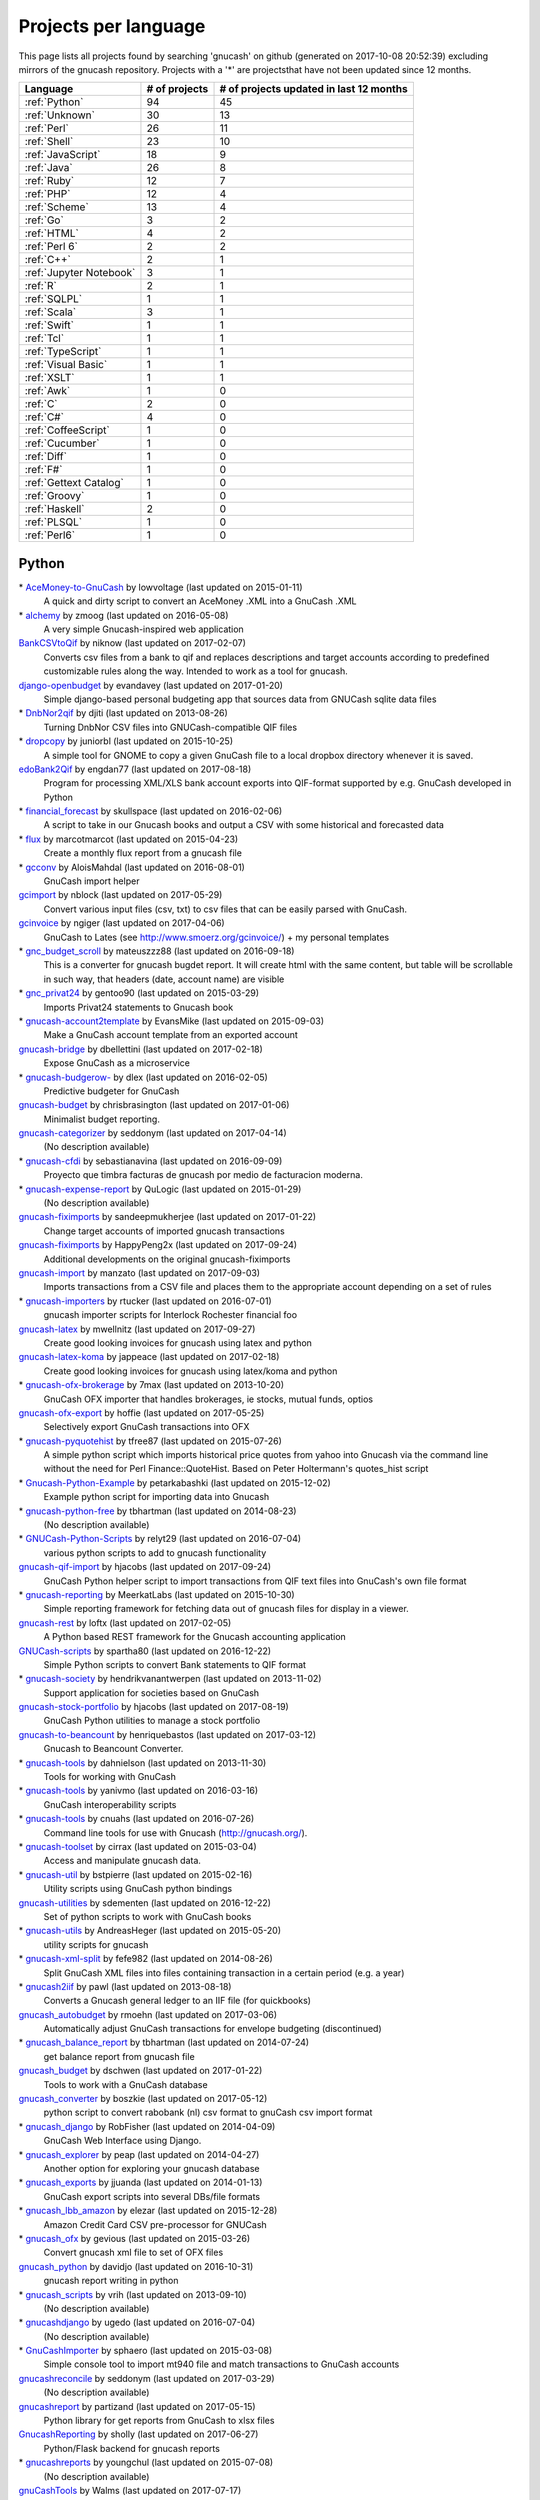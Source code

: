 Projects per language
=====================

This page lists all projects found by searching 'gnucash' on github (generated on 2017-10-08 20:52:39) excluding mirrors of the gnucash repository. Projects with a '\*' are projectsthat have not been updated since 12 months.

+--------------------------------------------------+--------------------------------------------------+--------------------------------------------------+
|                     Language                     |                  # of projects                   |     # of projects updated in last 12 months      |
+==================================================+==================================================+==================================================+
|                  :ref:`Python`                   |                        94                        |                        45                        |
+--------------------------------------------------+--------------------------------------------------+--------------------------------------------------+
|                  :ref:`Unknown`                  |                        30                        |                        13                        |
+--------------------------------------------------+--------------------------------------------------+--------------------------------------------------+
|                   :ref:`Perl`                    |                        26                        |                        11                        |
+--------------------------------------------------+--------------------------------------------------+--------------------------------------------------+
|                   :ref:`Shell`                   |                        23                        |                        10                        |
+--------------------------------------------------+--------------------------------------------------+--------------------------------------------------+
|                :ref:`JavaScript`                 |                        18                        |                        9                         |
+--------------------------------------------------+--------------------------------------------------+--------------------------------------------------+
|                   :ref:`Java`                    |                        26                        |                        8                         |
+--------------------------------------------------+--------------------------------------------------+--------------------------------------------------+
|                   :ref:`Ruby`                    |                        12                        |                        7                         |
+--------------------------------------------------+--------------------------------------------------+--------------------------------------------------+
|                    :ref:`PHP`                    |                        12                        |                        4                         |
+--------------------------------------------------+--------------------------------------------------+--------------------------------------------------+
|                  :ref:`Scheme`                   |                        13                        |                        4                         |
+--------------------------------------------------+--------------------------------------------------+--------------------------------------------------+
|                    :ref:`Go`                     |                        3                         |                        2                         |
+--------------------------------------------------+--------------------------------------------------+--------------------------------------------------+
|                   :ref:`HTML`                    |                        4                         |                        2                         |
+--------------------------------------------------+--------------------------------------------------+--------------------------------------------------+
|                  :ref:`Perl 6`                   |                        2                         |                        2                         |
+--------------------------------------------------+--------------------------------------------------+--------------------------------------------------+
|                    :ref:`C++`                    |                        2                         |                        1                         |
+--------------------------------------------------+--------------------------------------------------+--------------------------------------------------+
|             :ref:`Jupyter Notebook`              |                        3                         |                        1                         |
+--------------------------------------------------+--------------------------------------------------+--------------------------------------------------+
|                     :ref:`R`                     |                        2                         |                        1                         |
+--------------------------------------------------+--------------------------------------------------+--------------------------------------------------+
|                   :ref:`SQLPL`                   |                        1                         |                        1                         |
+--------------------------------------------------+--------------------------------------------------+--------------------------------------------------+
|                   :ref:`Scala`                   |                        3                         |                        1                         |
+--------------------------------------------------+--------------------------------------------------+--------------------------------------------------+
|                   :ref:`Swift`                   |                        1                         |                        1                         |
+--------------------------------------------------+--------------------------------------------------+--------------------------------------------------+
|                    :ref:`Tcl`                    |                        1                         |                        1                         |
+--------------------------------------------------+--------------------------------------------------+--------------------------------------------------+
|                :ref:`TypeScript`                 |                        1                         |                        1                         |
+--------------------------------------------------+--------------------------------------------------+--------------------------------------------------+
|               :ref:`Visual Basic`                |                        1                         |                        1                         |
+--------------------------------------------------+--------------------------------------------------+--------------------------------------------------+
|                   :ref:`XSLT`                    |                        1                         |                        1                         |
+--------------------------------------------------+--------------------------------------------------+--------------------------------------------------+
|                    :ref:`Awk`                    |                        1                         |                        0                         |
+--------------------------------------------------+--------------------------------------------------+--------------------------------------------------+
|                     :ref:`C`                     |                        2                         |                        0                         |
+--------------------------------------------------+--------------------------------------------------+--------------------------------------------------+
|                    :ref:`C#`                     |                        4                         |                        0                         |
+--------------------------------------------------+--------------------------------------------------+--------------------------------------------------+
|               :ref:`CoffeeScript`                |                        1                         |                        0                         |
+--------------------------------------------------+--------------------------------------------------+--------------------------------------------------+
|                 :ref:`Cucumber`                  |                        1                         |                        0                         |
+--------------------------------------------------+--------------------------------------------------+--------------------------------------------------+
|                   :ref:`Diff`                    |                        1                         |                        0                         |
+--------------------------------------------------+--------------------------------------------------+--------------------------------------------------+
|                    :ref:`F#`                     |                        1                         |                        0                         |
+--------------------------------------------------+--------------------------------------------------+--------------------------------------------------+
|              :ref:`Gettext Catalog`              |                        1                         |                        0                         |
+--------------------------------------------------+--------------------------------------------------+--------------------------------------------------+
|                  :ref:`Groovy`                   |                        1                         |                        0                         |
+--------------------------------------------------+--------------------------------------------------+--------------------------------------------------+
|                  :ref:`Haskell`                  |                        2                         |                        0                         |
+--------------------------------------------------+--------------------------------------------------+--------------------------------------------------+
|                   :ref:`PLSQL`                   |                        1                         |                        0                         |
+--------------------------------------------------+--------------------------------------------------+--------------------------------------------------+
|                   :ref:`Perl6`                   |                        1                         |                        0                         |
+--------------------------------------------------+--------------------------------------------------+--------------------------------------------------+

.. _Python:

Python
------

\* `AceMoney-to-GnuCash <https://github.com/lowvoltage/AceMoney-to-GnuCash>`__ by lowvoltage (last updated on  2015-01-11)
	A quick and dirty script to convert an AceMoney .XML into a GnuCash .XML
\* `alchemy <https://github.com/zmoog/alchemy>`__ by zmoog (last updated on  2016-05-08)
	A very simple Gnucash-inspired web application
`BankCSVtoQif <https://github.com/niknow/BankCSVtoQif>`__ by niknow (last updated on  2017-02-07)
	Converts csv files from a bank to qif and replaces descriptions and target accounts according to predefined customizable rules along the way. Intended to work as a tool for gnucash.
`django-openbudget <https://github.com/evandavey/django-openbudget>`__ by evandavey (last updated on  2017-01-20)
	Simple django-based personal budgeting app that sources data from GNUCash sqlite data files
\* `DnbNor2qif <https://github.com/djiti/DnbNor2qif>`__ by djiti (last updated on  2013-08-26)
	Turning DnbNor CSV files into GNUCash-compatible QIF files
\* `dropcopy <https://github.com/juniorbl/dropcopy>`__ by juniorbl (last updated on  2015-10-25)
	A simple tool for GNOME to copy a given GnuCash file to a local dropbox directory whenever it is saved.
`edoBank2Qif <https://github.com/engdan77/edoBank2Qif>`__ by engdan77 (last updated on  2017-08-18)
	Program for processing XML/XLS bank account exports into QIF-format supported by e.g. GnuCash developed in Python
\* `financial_forecast <https://github.com/skullspace/financial_forecast>`__ by skullspace (last updated on  2016-02-06)
	A script to take in our Gnucash books and output a CSV with some historical and forecasted data
\* `flux <https://github.com/marcotmarcot/flux>`__ by marcotmarcot (last updated on  2015-04-23)
	Create a monthly flux report from a gnucash file
\* `gcconv <https://github.com/AloisMahdal/gcconv>`__ by AloisMahdal (last updated on  2016-08-01)
	GnuCash import helper
`gcimport <https://github.com/nblock/gcimport>`__ by nblock (last updated on  2017-05-29)
	Convert various input files (csv, txt) to csv files that can be easily parsed with GnuCash.
`gcinvoice <https://github.com/ngiger/gcinvoice>`__ by ngiger (last updated on  2017-04-06)
	GnuCash to Lates (see http://www.smoerz.org/gcinvoice/) + my personal templates
\* `gnc_budget_scroll <https://github.com/mateuszzz88/gnc_budget_scroll>`__ by mateuszzz88 (last updated on  2016-09-18)
	This is a converter for gnucash bugdet report. It will create html with the same content, but table will be scrollable in such way, that headers (date, account name) are visible
\* `gnc_privat24 <https://github.com/gentoo90/gnc_privat24>`__ by gentoo90 (last updated on  2015-03-29)
	Imports Privat24 statements to Gnucash book
\* `gnucash-account2template <https://github.com/EvansMike/gnucash-account2template>`__ by EvansMike (last updated on  2015-09-03)
	Make a GnuCash account template from an exported account
`gnucash-bridge <https://github.com/dbellettini/gnucash-bridge>`__ by dbellettini (last updated on  2017-02-18)
	Expose GnuCash as a microservice
\* `gnucash-budgerow- <https://github.com/dlex/gnucash-budgerow->`__ by dlex (last updated on  2016-02-05)
	Predictive budgeter for GnuCash
`gnucash-budget <https://github.com/chrisbrasington/gnucash-budget>`__ by chrisbrasington (last updated on  2017-01-06)
	Minimalist budget reporting.
`gnucash-categorizer <https://github.com/seddonym/gnucash-categorizer>`__ by seddonym (last updated on  2017-04-14)
	(No description available)
\* `gnucash-cfdi <https://github.com/sebastianavina/gnucash-cfdi>`__ by sebastianavina (last updated on  2016-09-09)
	Proyecto que timbra facturas de gnucash por medio de facturacion moderna.
\* `gnucash-expense-report <https://github.com/QuLogic/gnucash-expense-report>`__ by QuLogic (last updated on  2015-01-29)
	(No description available)
`gnucash-fiximports <https://github.com/sandeepmukherjee/gnucash-fiximports>`__ by sandeepmukherjee (last updated on  2017-01-22)
	Change target accounts of imported gnucash transactions
`gnucash-fiximports <https://github.com/HappyPeng2x/gnucash-fiximports>`__ by HappyPeng2x (last updated on  2017-09-24)
	Additional developments on the original gnucash-fiximports
`gnucash-import <https://github.com/manzato/gnucash-import>`__ by manzato (last updated on  2017-09-03)
	Imports transactions from a CSV file and places them to the appropriate account depending on a set of rules
\* `gnucash-importers <https://github.com/rtucker/gnucash-importers>`__ by rtucker (last updated on  2016-07-01)
	gnucash importer scripts for Interlock Rochester financial foo
`gnucash-latex <https://github.com/mwellnitz/gnucash-latex>`__ by mwellnitz (last updated on  2017-09-27)
	Create good looking invoices for gnucash using latex and python
`gnucash-latex-koma <https://github.com/jappeace/gnucash-latex-koma>`__ by jappeace (last updated on  2017-02-18)
	 Create good looking invoices for gnucash using latex/koma and python 
\* `gnucash-ofx-brokerage <https://github.com/7max/gnucash-ofx-brokerage>`__ by 7max (last updated on  2013-10-20)
	GnuCash OFX importer that handles brokerages, ie stocks, mutual funds, optios
`gnucash-ofx-export <https://github.com/hoffie/gnucash-ofx-export>`__ by hoffie (last updated on  2017-05-25)
	Selectively export GnuCash transactions into OFX
\* `gnucash-pyquotehist <https://github.com/tfree87/gnucash-pyquotehist>`__ by tfree87 (last updated on  2015-07-26)
	A simple python script which imports historical price quotes from yahoo into Gnucash via the command line without the need for Perl Finance::QuoteHist. Based on Peter Holtermann's quotes_hist script
\* `Gnucash-Python-Example <https://github.com/petarkabashki/Gnucash-Python-Example>`__ by petarkabashki (last updated on  2015-12-02)
	Example python script for importing data into Gnucash
\* `gnucash-python-free <https://github.com/tbhartman/gnucash-python-free>`__ by tbhartman (last updated on  2014-08-23)
	(No description available)
\* `GNUCash-Python-Scripts <https://github.com/relyt29/GNUCash-Python-Scripts>`__ by relyt29 (last updated on  2016-07-04)
	various python scripts to add to gnucash functionality
`gnucash-qif-import <https://github.com/hjacobs/gnucash-qif-import>`__ by hjacobs (last updated on  2017-09-24)
	GnuCash Python helper script to import transactions from QIF text files into GnuCash's own file format
\* `gnucash-reporting <https://github.com/MeerkatLabs/gnucash-reporting>`__ by MeerkatLabs (last updated on  2015-10-30)
	Simple reporting framework for fetching data out of gnucash files for display in a viewer.
`gnucash-rest <https://github.com/loftx/gnucash-rest>`__ by loftx (last updated on  2017-02-05)
	A Python based REST framework for the Gnucash accounting application
`GNUCash-scripts <https://github.com/spartha80/GNUCash-scripts>`__ by spartha80 (last updated on  2016-12-22)
	Simple Python scripts to convert Bank statements to QIF format
\* `gnucash-society <https://github.com/hendrikvanantwerpen/gnucash-society>`__ by hendrikvanantwerpen (last updated on  2013-11-02)
	Support application for societies based on GnuCash
`gnucash-stock-portfolio <https://github.com/hjacobs/gnucash-stock-portfolio>`__ by hjacobs (last updated on  2017-08-19)
	GnuCash Python utilities to manage a stock portfolio
`gnucash-to-beancount <https://github.com/henriquebastos/gnucash-to-beancount>`__ by henriquebastos (last updated on  2017-03-12)
	Gnucash to Beancount Converter.
\* `gnucash-tools <https://github.com/dahnielson/gnucash-tools>`__ by dahnielson (last updated on  2013-11-30)
	Tools for working with GnuCash
\* `gnucash-tools <https://github.com/yanivmo/gnucash-tools>`__ by yanivmo (last updated on  2016-03-16)
	GnuCash interoperability scripts
\* `gnucash-tools <https://github.com/cnuahs/gnucash-tools>`__ by cnuahs (last updated on  2016-07-26)
	Command line tools for use with Gnucash (http://gnucash.org/).
\* `gnucash-toolset <https://github.com/cirrax/gnucash-toolset>`__ by cirrax (last updated on  2015-03-04)
	Access and manipulate gnucash data.
\* `gnucash-util <https://github.com/bstpierre/gnucash-util>`__ by bstpierre (last updated on  2015-02-16)
	Utility scripts using GnuCash python bindings
`gnucash-utilities <https://github.com/sdementen/gnucash-utilities>`__ by sdementen (last updated on  2016-12-22)
	Set of python scripts to work with GnuCash books
\* `gnucash-utils <https://github.com/AndreasHeger/gnucash-utils>`__ by AndreasHeger (last updated on  2015-05-20)
	utility scripts for gnucash
\* `gnucash-xml-split <https://github.com/fefe982/gnucash-xml-split>`__ by fefe982 (last updated on  2014-08-26)
	Split GnuCash XML files into files containing transaction in a certain period (e.g. a year)
\* `gnucash2iif <https://github.com/pawl/gnucash2iif>`__ by pawl (last updated on  2013-08-18)
	Converts a Gnucash general ledger to an IIF file (for quickbooks)
`gnucash_autobudget <https://github.com/rmoehn/gnucash_autobudget>`__ by rmoehn (last updated on  2017-03-06)
	Automatically adjust GnuCash transactions for envelope budgeting (discontinued)
\* `gnucash_balance_report <https://github.com/tbhartman/gnucash_balance_report>`__ by tbhartman (last updated on  2014-07-24)
	get balance report from gnucash file
`gnucash_budget <https://github.com/dschwen/gnucash_budget>`__ by dschwen (last updated on  2017-01-22)
	Tools to work with a GnuCash database
`gnucash_converter <https://github.com/boszkie/gnucash_converter>`__ by boszkie (last updated on  2017-05-12)
	python script to convert rabobank (nl) csv format to gnuCash csv import format
\* `gnucash_django <https://github.com/RobFisher/gnucash_django>`__ by RobFisher (last updated on  2014-04-09)
	GnuCash Web Interface using Django.
\* `gnucash_explorer <https://github.com/peap/gnucash_explorer>`__ by peap (last updated on  2014-04-27)
	Another option for exploring your gnucash database
\* `gnucash_exports <https://github.com/jjuanda/gnucash_exports>`__ by jjuanda (last updated on  2014-01-13)
	GnuCash export scripts into several DBs/file formats
\* `gnucash_lbb_amazon <https://github.com/elezar/gnucash_lbb_amazon>`__ by elezar (last updated on  2015-12-28)
	Amazon Credit Card CSV pre-processor for GNUCash
\* `gnucash_ofx <https://github.com/gevious/gnucash_ofx>`__ by gevious (last updated on  2015-03-26)
	Convert gnucash xml file to set of OFX files
`gnucash_python <https://github.com/davidjo/gnucash_python>`__ by davidjo (last updated on  2016-10-31)
	gnucash report writing in python
\* `gnucash_scripts <https://github.com/vrih/gnucash_scripts>`__ by vrih (last updated on  2013-09-10)
	(No description available)
\* `gnucashdjango <https://github.com/ugedo/gnucashdjango>`__ by ugedo (last updated on  2016-07-04)
	(No description available)
\* `GnuCashImporter <https://github.com/sphaero/GnuCashImporter>`__ by sphaero (last updated on  2015-03-08)
	Simple console tool to import mt940 file and match transactions to GnuCash accounts
`gnucashreconcile <https://github.com/seddonym/gnucashreconcile>`__ by seddonym (last updated on  2017-03-29)
	(No description available)
`gnucashreport <https://github.com/partizand/gnucashreport>`__ by partizand (last updated on  2017-05-15)
	Python library for get reports from GnuCash to xlsx files
`GnucashReporting <https://github.com/sholly/GnucashReporting>`__ by sholly (last updated on  2017-06-27)
	Python/Flask backend for gnucash reports
\* `gnucashreports <https://github.com/youngchul/gnucashreports>`__ by youngchul (last updated on  2015-07-08)
	(No description available)
`gnuCashTools <https://github.com/Walms/gnuCashTools>`__ by Walms (last updated on  2017-07-17)
	Just a few scripts to help manage my budget
`gnucashxml <https://github.com/jorgenschaefer/gnucashxml>`__ by jorgenschaefer (last updated on  2017-02-05)
	New Maintainer, please use their repository
\* `hackerspace-gnucash <https://github.com/cvonkleist/hackerspace-gnucash>`__ by cvonkleist (last updated on  2015-01-06)
	Gainesville Hackerspace GnuCash scripts, etc.
`importfindata <https://github.com/gregorias/importfindata>`__ by gregorias (last updated on  2017-06-25)
	Script that updates Polish investment fund quotes in a Gnucash file.
\* `ing2gnucash <https://github.com/hjmeijer/ing2gnucash>`__ by hjmeijer (last updated on  2013-10-29)
	Converts downloaded ING (bank) transaction CSV files to GNUCash importable CSV
`ing2qif <https://github.com/marijnvriens/ing2qif>`__ by marijnvriens (last updated on  2017-10-07)
	Import ING bank statements and convert them to qif for importing into gnucash
`ing2qif2 <https://github.com/tychobismeijer/ing2qif2>`__ by tychobismeijer (last updated on  2017-03-13)
	Convert ING csv to QIF format for GnuCash
`jeffs-gnucash-utils <https://github.com/n1ywb/jeffs-gnucash-utils>`__ by n1ywb (last updated on  2016-12-13)
	Jeff Laughlin's Python utilities for GnuCash. Includes HTML invoice generator.
`koert <https://github.com/awesterb/koert>`__ by awesterb (last updated on  2017-03-19)
	Toolbox for the inspection of GnuCash (used by the financial control committee of Karpe Noktem).
\* `ledger2gnucash <https://github.com/forsetti/ledger2gnucash>`__ by forsetti (last updated on  2016-01-19)
	Simple python script to convert ledger-cli files to GnuCash
\* `masin <https://github.com/FelixAkk/masin>`__ by FelixAkk (last updated on  2013-12-28)
	A rework and GUI wrapping of the gcInvoice Python package for generating template based invoices from .gnucash data files.
\* `mbank2gnucash <https://github.com/h3xxx/mbank2gnucash>`__ by h3xxx (last updated on  2014-10-16)
	mBank transactions history to GnuCash converter
\* `mcash <https://github.com/mpharrigan2/mcash>`__ by mpharrigan2 (last updated on  2015-07-06)
	Investigate GNUCash 
`Mint2GNUCash <https://github.com/alexevans91/Mint2GNUCash>`__ by alexevans91 (last updated on  2017-03-04)
	Converts transaction CSV file from Mint.com to a format that can be imported into GNU Cash.
`mintcash <https://github.com/hiromu2000/mintcash>`__ by hiromu2000 (last updated on  2017-01-02)
	Transfer transactions from Mint.com to Gnucash
\* `NokiaCash <https://github.com/sunziping2016/NokiaCash>`__ by sunziping2016 (last updated on  2016-06-01)
	A GnuCash-like software on S60v3 developed by python
`ofxstatement <https://github.com/kedder/ofxstatement>`__ by kedder (last updated on  2017-09-26)
	Tool to convert proprietary bank statement to OFX format, suitable for importing to GnuCash.
`piecash <https://github.com/sdementen/piecash>`__ by sdementen (last updated on  2017-07-21)
	Pythonic interface to GnuCash SQL documents
`PyBank <https://github.com/dougthor42/PyBank>`__ by dougthor42 (last updated on  2017-03-09)
	Personal accounting software. Alternative to the likes of Quicken, iBank, Mint.com, and GnuCash
`pygnclib <https://github.com/tdf/pygnclib>`__ by tdf (last updated on  2016-12-04)
	Pyxb-based read and write support for GnuCash XML files
`pygnucash <https://github.com/MatzeB/pygnucash>`__ by MatzeB (last updated on  2017-09-03)
	Python code to read gnucash 2.6 sqlite3 files
`qifqif <https://github.com/Kraymer/qifqif>`__ by Kraymer (last updated on  2017-09-29)
	Enrich your .QIF files with categories
`rabobank-gnucash-converter <https://github.com/LvanWissen/rabobank-gnucash-converter>`__ by LvanWissen (last updated on  2017-01-26)
	(No description available)
`scripts <https://github.com/frinkelpi/scripts>`__ by frinkelpi (last updated on  2017-05-12)
	Collection of Python scripts
`text-messaging-to-gnucash <https://github.com/chrisbrasington/text-messaging-to-gnucash>`__ by chrisbrasington (last updated on  2016-12-05)
	Create transactions via commandline text-messaging to gnucash sqlite database.
\* `Timetracker-to-Gnucash-Invoice <https://github.com/EvansMike/Timetracker-to-Gnucash-Invoice>`__ by EvansMike (last updated on  2015-02-06)
	Takes Anuko Timetracker data and creates an Invoice in GnuCash
\* `tws-gnucash <https://github.com/timwswanson/tws-gnucash>`__ by timwswanson (last updated on  2014-03-29)
	(No description available)
\* `visa-parser <https://github.com/pguridi/visa-parser>`__ by pguridi (last updated on  2015-11-04)
	A parser for the Visa pdf bill from www.visa.com.ar, useful for CSV import in Gnucash.

.. _Awk:

Awk
---

\* `ibank2qif <https://github.com/tomszilagyi/ibank2qif>`__ by tomszilagyi (last updated on  2015-04-01)
	Bank account transactions into GnuCash

.. _C:

C
-

\* `gnucash-aqplus <https://github.com/jhs-s/gnucash-aqplus>`__ by jhs-s (last updated on  2014-05-02)
	Usually contains some fixes for aqbanking for GnuCash
\* `gnucash-svn <https://github.com/cstim/gnucash-svn>`__ by cstim (last updated on  2014-04-14)
	another clone of gnucash, but this time not using github's clone, and therefore keeping the svn metadata

.. _C#:

C#
--

\* `FinanceWeb <https://github.com/elohmeier/FinanceWeb>`__ by elohmeier (last updated on  2016-07-09)
	C#/.NET OData Adapter for reading GnuCash Databases with MSFT Excel
\* `gnucash2ledger-cli <https://github.com/marek-g/gnucash2ledger-cli>`__ by marek-g (last updated on  2014-08-05)
	Gnucash (general ledger html report) to ledger-cli converter.
\* `GnuCashParser <https://github.com/nikitazu/GnuCashParser>`__ by nikitazu (last updated on  2015-06-23)
	.Net parser for GnuCash files format
\* `GnuCashSharp <https://github.com/rstarkov/GnuCashSharp>`__ by rstarkov (last updated on  2016-10-05)
	A library for reading data from GnuCash XML files.

.. _C++:

C++
---

\* `gnucash-butchered <https://github.com/iulianu/gnucash-butchered>`__ by iulianu (last updated on  2015-12-04)
	My own butchered version of Gnucash
`UnderBudget <https://github.com/vimofthevine/UnderBudget>`__ by vimofthevine (last updated on  2016-11-22)
	Advanced personal budget analysis application that integrates with GnuCash, Quicken, mint.com, etc.

.. _CoffeeScript:

CoffeeScript
------------

\* `gnucash-viewer <https://github.com/phjardas/gnucash-viewer>`__ by phjardas (last updated on  2016-02-15)
	(No description available)

.. _Cucumber:

Cucumber
--------

\* `commerzbank-csv4gnucash <https://github.com/kisp/commerzbank-csv4gnucash>`__ by kisp (last updated on  2016-04-25)
	Tweak CSV exports from commerzbank for importing into GnuCash.

.. _Diff:

Diff
----

\* `GnuCash-Windows-Fixes <https://github.com/theochino/GnuCash-Windows-Fixes>`__ by theochino (last updated on  2015-03-19)
	Pieces needed to Compile Gnu Cash on a Windows machine ... http://wiki.gnucash.org/wiki/User:Bilkusg

.. _F#:

F#
--

\* `gnucash-tools <https://github.com/cantsin/gnucash-tools>`__ by cantsin (last updated on  2015-06-01)
	(No description available)

.. _Gettext Catalog:

Gettext Catalog
---------------

\* `gnucash-el <https://github.com/pgaval/gnucash-el>`__ by pgaval (last updated on  2015-03-14)
	Automatically exported from code.google.com/p/gnucash-el

.. _Go:

Go
--

`gnucash-viewer <https://github.com/mmbros/gnucash-viewer>`__ by mmbros (last updated on  2016-12-19)
	A gnucash file viewer
`gnucash-viewer-old <https://github.com/mmbros/gnucash-viewer-old>`__ by mmbros (last updated on  2016-12-19)
	(No description available)
\* `gocash <https://github.com/remyoudompheng/gocash>`__ by remyoudompheng (last updated on  2016-01-20)
	gocash is a personal accounting interface similar to gnucash

.. _Groovy:

Groovy
------

\* `Zio-Antunello <https://github.com/masokotanga/Zio-Antunello>`__ by masokotanga (last updated on  2013-10-13)
	un gnucash online (?)

.. _HTML:

HTML
----

\* `BackupGnuCashLinux <https://github.com/goodvibes2/BackupGnuCashLinux>`__ by goodvibes2 (last updated on  2016-06-02)
	Backup GnuCash for Linux (using openjdk + openjfx)
`gnucash-htdocs <https://github.com/Gnucash/gnucash-htdocs>`__ by Gnucash (last updated on  2017-08-16)
	GnuCash website.
\* `gnucash-jp <https://github.com/omoshetech/gnucash-jp>`__ by omoshetech (last updated on  2016-10-07)
	(No description available)
`gnucashkr.github.io <https://github.com/GnucashKr/gnucashkr.github.io>`__ by GnucashKr (last updated on  2017-05-06)
	gnucashkr.github.io 홈페이지 소스

.. _Haskell:

Haskell
-------

\* `hGnucash <https://github.com/pharaun/hGnucash>`__ by pharaun (last updated on  2016-01-18)
	Haskell xml library for parsing the gnucash file format
\* `hs-gnucash <https://github.com/knupfer/hs-gnucash>`__ by knupfer (last updated on  2015-07-07)
	Haskell library to work with gnucash

.. _Java:

Java
----

`accounting <https://github.com/milanogc/accounting>`__ by milanogc (last updated on  2017-01-23)
	This project is an attempt to create a GnuCash like system, i.e. it adopts the double entry bookkeeping accounting system, for the management of personal finances.
`androidcash <https://github.com/mbarbon/androidcash>`__ by mbarbon (last updated on  2017-05-23)
	Simple Android GnuCash companion
`barx <https://github.com/pgiu/barx>`__ by pgiu (last updated on  2017-06-20)
	Exportador de la información del estado de cuenta de Banco Galicia a CSV/QIF para usar en MoneyManagerEx, GnuCash, etc.
\* `barxm <https://github.com/pgiu/barxm>`__ by pgiu (last updated on  2015-03-05)
	Exportador de la información del estado de cuenta de Banco Galicia a CSV/QIF para usar en MoneyManagerEx, GnuCash, etc.
\* `BudgetReportGnuCash <https://github.com/martinlong1978/BudgetReportGnuCash>`__ by martinlong1978 (last updated on  2014-04-23)
	Jasper Budget Report for GnuCash
\* `convert-ingcsv-to-gnucash <https://github.com/jonaskoperdraat/convert-ingcsv-to-gnucash>`__ by jonaskoperdraat (last updated on  2016-06-16)
	Application to convert csv export from ING to a format GnuCash can import
\* `gcchart <https://github.com/jhogan/gcchart>`__ by jhogan (last updated on  2015-06-19)
	An website for reading GnuCash datasources and creating charts written in Java.
\* `gnc4a <https://github.com/bwduncan/gnc4a>`__ by bwduncan (last updated on  2014-11-22)
	GnuCash Companion for Android is an mobile application for devices running Google’s Android operating system, which will enable the users of GnuCash to do small things like adding a transaction or creating an invoice or expense voucher on the go.
\* `gnc4a <https://github.com/glennji/gnc4a>`__ by glennji (last updated on  2013-10-20)
	Gnucash for Android
\* `GncImport <https://github.com/fcuenca/GncImport>`__ by fcuenca (last updated on  2016-07-27)
	GnuCash transaction import tool
\* `GncXmlLib <https://github.com/fcuenca/GncXmlLib>`__ by fcuenca (last updated on  2015-11-12)
	A small library to manipulate GnuCash data in XML format
\* `GnuCash-2.6.5-importer <https://github.com/jan438/GnuCash-2.6.5-importer>`__ by jan438 (last updated on  2015-02-02)
	(No description available)
`gnucash-android <https://github.com/codinguser/gnucash-android>`__ by codinguser (last updated on  2017-10-08)
	Gnucash for Android mobile companion application. 
`gnucash-android-master <https://github.com/lucifa7/gnucash-android-master>`__ by lucifa7 (last updated on  2017-07-14)
	(No description available)
`gnucash-merge <https://github.com/pnemonic78/gnucash-merge>`__ by pnemonic78 (last updated on  2017-05-10)
	Merge two gnucash XML files.
\* `GnuCashBudgetReport <https://github.com/bvitale/GnuCashBudgetReport>`__ by bvitale (last updated on  2015-02-16)
	A budget report for GnuCash data that is stored in MySQL.
\* `gnucashMobile <https://github.com/nhrdl/gnucashMobile>`__ by nhrdl (last updated on  2013-10-19)
	(No description available)
\* `GnuCashToQIF <https://github.com/davidkgerman/GnuCashToQIF>`__ by davidkgerman (last updated on  2013-11-29)
	(No description available)
\* `GnuCashViewer <https://github.com/jrmcsoftware/GnuCashViewer>`__ by jrmcsoftware (last updated on  2016-01-12)
	GnuCash Viewer
\* `IngAusOfxFixLinux <https://github.com/goodvibes2/IngAusOfxFixLinux>`__ by goodvibes2 (last updated on  2016-07-29)
	ING Australia OFX Fix for Linux - Fix OFX file before importing into GnuCash
\* `javacash <https://github.com/nhrdl/javacash>`__ by nhrdl (last updated on  2013-08-09)
	Yet another implementation of gnucash in Java
`jcash <https://github.com/Ccook/jcash>`__ by Ccook (last updated on  2017-01-28)
	The missing Java API for GNUCash
\* `jgnucashlib <https://github.com/tdf/jgnucashlib>`__ by tdf (last updated on  2013-09-28)
	jGnucashLib - a java access to GnuCash files
`Maakboekingen <https://github.com/zwijze/Maakboekingen>`__ by zwijze (last updated on  2016-12-10)
	Maakboekingen in gnucash
\* `nordea-to-gnucash <https://github.com/mohamedamer/nordea-to-gnucash>`__ by mohamedamer (last updated on  2013-12-08)
	(No description available)
\* `workspace_gnucash <https://github.com/won21kr1/workspace_gnucash>`__ by won21kr1 (last updated on  2014-04-16)
	(No description available)

.. _JavaScript:

JavaScript
----------

\* `BackupGnuCashWin <https://github.com/goodvibes2/BackupGnuCashWin>`__ by goodvibes2 (last updated on  2016-05-31)
	Backup GnuCash for Windows (using javafx)
\* `bcqif <https://github.com/hugozap/bcqif>`__ by hugozap (last updated on  2015-09-23)
	Script simple para generar archivos QIF a partir de archivos .txt exportados desde Bancolombia y poder cargar los registros a programas como GnuCash
\* `finance_dashboard <https://github.com/manicolosi/finance_dashboard>`__ by manicolosi (last updated on  2015-05-20)
	A dashing dashboard to show financial information from GnuCash
`gnu-docs <https://github.com/mtuchi/gnu-docs>`__ by mtuchi (last updated on  2017-06-18)
	:sparkles: Awesome GnuCash Docs 
`gnucash-django <https://github.com/nylen/gnucash-django>`__ by nylen (last updated on  2017-09-06)
	Simple Web frontend for GnuCash, using Django
\* `gnucash-ext <https://github.com/matthewbednarski/gnucash-ext>`__ by matthewbednarski (last updated on  2015-05-30)
	(No description available)
`gnucash-price-importer <https://github.com/cortopy/gnucash-price-importer>`__ by cortopy (last updated on  2017-07-09)
	Script for importing historic currency prices into gnucash
`gnucash-reporter <https://github.com/AaronLenoir/gnucash-reporter>`__ by AaronLenoir (last updated on  2017-02-17)
	Visualizes some reports on GnuCash data.
\* `gnucash-reporting-view <https://github.com/MeerkatLabs/gnucash-reporting-view>`__ by MeerkatLabs (last updated on  2015-09-30)
	Angular JS Based viewer for gnucash-reports
\* `gnucash-viewer <https://github.com/drjeep/gnucash-viewer>`__ by drjeep (last updated on  2014-05-02)
	Web viewer for Gnucash using Python/Flask
\* `gnucash-web <https://github.com/mrkrstphr/gnucash-web>`__ by mrkrstphr (last updated on  2014-01-29)
	(No description available)
`GnucashReportingNVD3 <https://github.com/sholly/GnucashReportingNVD3>`__ by sholly (last updated on  2017-06-27)
	NVD3 frontend/playground for gnucash reporting..
`googcash <https://github.com/crazyh/googcash>`__ by crazyh (last updated on  2017-02-06)
	Simple Google Sheets replacement for GnuCash
\* `IngAusOfxFixWin <https://github.com/goodvibes2/IngAusOfxFixWin>`__ by goodvibes2 (last updated on  2016-07-29)
	ING Australia OFX Fix for Windows - Fix OFX file before importing into GnuCash
`profitcash-restful <https://github.com/TheProfitwareGroup/profitcash-restful>`__ by TheProfitwareGroup (last updated on  2017-07-11)
	[DEPRECATED] ProfitCash-RESTful is a RESTful service providing accounts and transaction information based on imported from GnuCash into MongoDB data.
`qif-converter <https://github.com/math1985/qif-converter>`__ by math1985 (last updated on  2017-10-07)
	Converts CSV files from ING (Netherlands) and BCEE (Luxembourg) into QIF files. Suitable for GnuCash.
`remotegnucash <https://github.com/justinhunt1223/remotegnucash>`__ by justinhunt1223 (last updated on  2016-12-03)
	Remote GnuCash
\* `skilap <https://github.com/sergeyksv/skilap>`__ by sergeyksv (last updated on  2016-08-20)
	Personal online applications, GnuCash clone and others

.. _Jupyter Notebook:

Jupyter Notebook
----------------

\* `gnucash-playground <https://github.com/nlzimmerman/gnucash-playground>`__ by nlzimmerman (last updated on  2016-08-15)
	Just playing around with OFX and gnucash files; I am presumably the only person who cares about this sort of things.
\* `gnucash_analysis <https://github.com/prattmic/gnucash_analysis>`__ by prattmic (last updated on  2016-06-02)
	Analyze GnuCash data with Pandas
`py-gnucash <https://github.com/ihkihk/py-gnucash>`__ by ihkihk (last updated on  2017-05-10)
	Python scripts for analysis of gnucash database

.. _PHP:

PHP
---

\* `buchungen <https://github.com/jungepiraten/buchungen>`__ by jungepiraten (last updated on  2016-09-12)
	Webinterface für gnucash-Datenbank mit Funktion zum Verifizieren von Buchungen
`cash-manager <https://github.com/jUnG3/cash-manager>`__ by jUnG3 (last updated on  2017-01-14)
	(No description available)
\* `cashonline-php-server <https://github.com/okovalov/cashonline-php-server>`__ by okovalov (last updated on  2014-10-07)
	Backend part for cashonline project (clone of gnucash)
`gnucash-eloquent <https://github.com/b3it/gnucash-eloquent>`__ by b3it (last updated on  2016-11-09)
	Laravel Eloquent Models for the GnuCash MySQL Backend
\* `gnucash-laravel <https://github.com/xstat/gnucash-laravel>`__ by xstat (last updated on  2015-12-21)
	(No description available)
\* `gnucash-php <https://github.com/cebe/gnucash-php>`__ by cebe (last updated on  2016-04-02)
	A library for reading gnucash XML format in PHP
`gnucash-reports <https://github.com/xstat/gnucash-reports>`__ by xstat (last updated on  2017-07-30)
	(No description available)
\* `gnucash-tools <https://github.com/cccmzwi/gnucash-tools>`__ by cccmzwi (last updated on  2015-02-16)
	Convert your onlinebanking-export (CSV) to a neatly pre-categorized QIF-File which can be imported in Quicken or Gnucash
\* `gnucash.cakephp <https://github.com/claudineimatos/gnucash.cakephp>`__ by claudineimatos (last updated on  2014-06-25)
	(No description available)
\* `gnucashreports <https://github.com/pedroabel/gnucashreports>`__ by pedroabel (last updated on  2015-02-16)
	Set of custom reports that I use for my personal finances. To see the reports working on a sample database, check the website http://gnucashreports.comuf.com/ ATTENTION: many problems yet. Many bugs that did not happen in my computer happened in this sample server.
\* `php-gnucash <https://github.com/mrkrstphr/php-gnucash>`__ by mrkrstphr (last updated on  2014-01-01)
	(No description available)
`ThinkopenAt.Gnucash <https://github.com/kraftb/ThinkopenAt.Gnucash>`__ by kraftb (last updated on  2017-04-07)
	A TYPO3 Flow package which allows to interface the Gnucash book keeping application

.. _PLSQL:

PLSQL
-----

\* `gnucash-mysql-additions <https://github.com/ohingardail/gnucash-mysql-additions>`__ by ohingardail (last updated on  2016-07-20)
	Custom MySql functions to add useful functions to GnuCash

.. _Perl:

Perl
----

`bsestocks <https://github.com/poomalairaj/bsestocks>`__ by poomalairaj (last updated on  2017-06-07)
	Perl module to fetch live price from Bombay Stock Exchange (BSE) for Gnucash Finance
`budgetProgram <https://github.com/Beahmer89/budgetProgram>`__ by Beahmer89 (last updated on  2016-10-23)
	Converts GNUCash programs xml output to csv file to see monthly/yearly spending habits
`Finance--Quote--YahooJapan <https://github.com/LiosK/Finance--Quote--YahooJapan>`__ by LiosK (last updated on  2017-01-18)
	Finance::Quote::YahooJapan - A Perl module that enables GnuCash to get quotes of Japanese stocks and mutual funds from Yahoo! Finance JAPAN.
`finance-bomse <https://github.com/abhijit86k/finance-bomse>`__ by abhijit86k (last updated on  2017-09-11)
	A Perl module for fetching quotes for Indian stocks, intended for use with gnucash
`finance-quote-brazil <https://github.com/romuloceccon/finance-quote-brazil>`__ by romuloceccon (last updated on  2017-06-12)
	Gnucash/Finance::Quote modules to fetch prices of Brazilian bonds and mutual funds
`FinanceQuoteBr <https://github.com/ailtonljr/FinanceQuoteBr>`__ by ailtonljr (last updated on  2017-09-08)
	Perl Finance Quote modules for Brazilian market. Original files from https://lists.gnucash.org/pipermail/gnucash-br/2016-November/000535.html
\* `gc2latex <https://github.com/wertarbyte/gc2latex>`__ by wertarbyte (last updated on  2015-02-16)
	create pretty Gnucash invoices with LaTeX and Perl
\* `GnuCash-Branch <https://github.com/LiosK/GnuCash-Branch>`__ by LiosK (last updated on  2015-04-26)
	GnuCash::Branch - Utilities to implement branch accounting with GnuCash.
\* `gnucash-extensions <https://github.com/tomason/gnucash-extensions>`__ by tomason (last updated on  2016-09-28)
	(No description available)
\* `gnucash-importer <https://github.com/AloisMahdal/gnucash-importer>`__ by AloisMahdal (last updated on  2014-09-09)
	Import CSV data from arbitrary bank format to CSV acceptable by GnuCash
\* `gnucash-monthly-budget-report <https://github.com/mhodapp/gnucash-monthly-budget-report>`__ by mhodapp (last updated on  2015-03-01)
	perl program to generate monthly budget reports
\* `GnuCash-MySQL <https://github.com/theochino/GnuCash-MySQL>`__ by theochino (last updated on  2015-03-18)
	A MySQL module to Gnu Cash
`gnucash-perl <https://github.com/goblin/gnucash-perl>`__ by goblin (last updated on  2016-11-01)
	Perl modules for reading and writing the Gnucash XML file
`gnucash-quote-sources <https://github.com/tjol/gnucash-quote-sources>`__ by tjol (last updated on  2017-04-23)
	Some useful methods to fetch market price data for GnuCash
\* `GnuCash-SQLite <https://github.com/hoekit/GnuCash-SQLite>`__ by hoekit (last updated on  2015-01-25)
	A perl module to access GnuCash SQLite files.
\* `GnuCash-SQLite <https://github.com/gitpan/GnuCash-SQLite>`__ by gitpan (last updated on  2015-01-08)
	Read-only release history for GnuCash-SQLite
\* `gnucash-summarizer <https://github.com/Nazrax/gnucash-summarizer>`__ by Nazrax (last updated on  2016-05-06)
	(No description available)
`gnucash2mysql <https://github.com/xaprb/gnucash2mysql>`__ by xaprb (last updated on  2017-01-13)
	Gnucash to MySQL export script.
`gnucash2mysql_extras <https://github.com/hmackiernan/gnucash2mysql_extras>`__ by hmackiernan (last updated on  2016-12-02)
	Extra scripts and bits for gnucash2mysql
\* `gnuCash_Quote <https://github.com/z-Wind/gnuCash_Quote>`__ by z-Wind (last updated on  2016-01-06)
	modify perl\site\lib\Finance\Quote.pm
\* `MoneyDance-GnuCash-Importer <https://github.com/ets/MoneyDance-GnuCash-Importer>`__ by ets (last updated on  2016-02-27)
	Script to convert GnuCash data into a native MoneyDance XML file format
\* `Paypal-csv-to-qif-converter <https://github.com/sonologic/Paypal-csv-to-qif-converter>`__ by sonologic (last updated on  2014-09-08)
	Converts paypal .csv to qif for importing in gnucash
\* `perl-gnucash-reader <https://github.com/hoekit/perl-gnucash-reader>`__ by hoekit (last updated on  2014-09-09)
	(No description available)
`PerlFinanceQuoteBloomberg <https://github.com/alex314159/PerlFinanceQuoteBloomberg>`__ by alex314159 (last updated on  2017-09-26)
	Bloomberg module for the Perl Finance::Quote module (used in particular by GnuCash)
\* `query_gnucash_db <https://github.com/hmackiernan/query_gnucash_db>`__ by hmackiernan (last updated on  2016-08-20)
	Perl script to query a MySQL db created by the 'gnucash2mysql' script
\* `tikzdipa <https://github.com/vimdude/tikzdipa>`__ by vimdude (last updated on  2014-12-21)
	GnuCash online quote source using Yahoo api

.. _Perl 6:

Perl 6
------

`gnucashfinancequote <https://github.com/vimdude/gnucashfinancequote>`__ by vimdude (last updated on  2017-08-19)
	Gnucash quote using Google Finance
`MumbaiStock <https://github.com/geetuvaswani/MumbaiStock>`__ by geetuvaswani (last updated on  2017-08-25)
	MumbaiStock - A perl module for Finance::Quotes that fetches the day end price list from Bombay Stock Exchange into GnuCash

.. _Perl6:

Perl6
-----

\* `perl6-gnucash <https://github.com/eikef/perl6-gnucash>`__ by eikef (last updated on  2016-08-14)
	Use gnucash library from Perl 6

.. _R:

R
-

\* `GnuCashConverter <https://github.com/ms32035/GnuCashConverter>`__ by ms32035 (last updated on  2015-09-12)
	R package to convert transaction history files from Polish banks to GnuCash importable CSVs
`ShinyBudgetAnalysis <https://github.com/paulheider/ShinyBudgetAnalysis>`__ by paulheider (last updated on  2017-03-08)
	A Shiny app (R-based dashboard) that gives insight into your GnuCash budget habits over time.

.. _Ruby:

Ruby
----

\* `accounting <https://github.com/freegeek-pdx/accounting>`__ by freegeek-pdx (last updated on  2013-12-04)
	accounting utilities for xtuple import and allocation in xtuple and gnucash
`arges <https://github.com/isimluk/arges>`__ by isimluk (last updated on  2017-01-15)
	Calc roe from gnucash transaction log
`cnab2ofx <https://github.com/abinoam/cnab2ofx>`__ by abinoam (last updated on  2017-02-14)
	CNAB240 to OFX conversion script
`dnbnor2qif <https://github.com/kentdahl/dnbnor2qif>`__ by kentdahl (last updated on  2017-01-04)
	dnbnor2qif is a simple tool to help integrate data from the DnBNOR online bank monthly transcripts ("kontoutskrift") to a QIF accepting financial program, i.e. GnuCash.
`gnucash-invoice <https://github.com/ixti/gnucash-invoice>`__ by ixti (last updated on  2016-11-05)
	Easy to use invoice printer for GnuCash.
\* `gnucash-rb <https://github.com/vbatts/gnucash-rb>`__ by vbatts (last updated on  2013-09-18)
	Ruby access to Gnucash SQL database
`gnucash2bmd <https://github.com/ngiger/gnucash2bmd>`__ by ngiger (last updated on  2017-05-22)
	Convert GnuCash CSV files into CSV which can be read by http://www.bmd.com/
\* `gnucash2ledger <https://github.com/xaviershay/gnucash2ledger>`__ by xaviershay (last updated on  2015-03-06)
	Convert GnuCash files to a format supported by the ledger command line application
\* `gnucash_export <https://github.com/alibby/gnucash_export>`__ by alibby (last updated on  2013-12-01)
	Export gnucash data to sqlite/ csv
\* `nyancash <https://github.com/hanazuki/nyancash>`__ by hanazuki (last updated on  2016-09-28)
	Ruby to GnuCash database binding
`ruby-gnucash <https://github.com/holtrop/ruby-gnucash>`__ by holtrop (last updated on  2017-10-06)
	Ruby library for extracting data from GnuCash data files
`vfwcash <https://github.com/salex/vfwcash>`__ by salex (last updated on  2017-05-01)
	A Ruby CLI application that produces PDF reports from GnuCash

.. _SQLPL:

SQLPL
-----

`gnucash-tools <https://github.com/schoettl/gnucash-tools>`__ by schoettl (last updated on  2017-02-21)
	Collection of tools to work with GnuCash efficiently

.. _Scala:

Scala
-----

\* `gnucash-quotes <https://github.com/akorneev/gnucash-quotes>`__ by akorneev (last updated on  2014-12-20)
	(No description available)
\* `gnucash-stuff <https://github.com/crankydillo/gnucash-stuff>`__ by crankydillo (last updated on  2014-01-18)
	(No description available)
`GnuCashExtractor <https://github.com/Winbee/GnuCashExtractor>`__ by Winbee (last updated on  2017-06-04)
	Extract data from gnuCash and copy it into an open document spreadsheet

.. _Scheme:

Scheme
------

\* `gc-decl-reports <https://github.com/yawaramin/gc-decl-reports>`__ by yawaramin (last updated on  2014-02-09)
	GnuCash declarative reports
`gnucash-account-balance-chart <https://github.com/timabell/gnucash-account-balance-chart>`__ by timabell (last updated on  2016-10-10)
	account balance line chart for gnucash
\* `gnucash-custom-reports <https://github.com/BenBergman/gnucash-custom-reports>`__ by BenBergman (last updated on  2016-04-01)
	(No description available)
`gnucash-multicolumn <https://github.com/christopherlam/gnucash-multicolumn>`__ by christopherlam (last updated on  2017-04-03)
	Advanced date and text filtering and multicolumn reports
\* `gnucash-reports <https://github.com/trailbound/gnucash-reports>`__ by trailbound (last updated on  2015-11-05)
	Custom set of gnucash reports, currently in development.
`gnucash-reports <https://github.com/jaminh/gnucash-reports>`__ by jaminh (last updated on  2017-04-04)
	Reports for personal finance using gnucash
\* `gnucash-reports <https://github.com/dschwen/gnucash-reports>`__ by dschwen (last updated on  2016-01-27)
	Custom reports for Gnucash
\* `gnucash-reports <https://github.com/cnuahs/gnucash-reports>`__ by cnuahs (last updated on  2015-12-28)
	Custom reports for use with GnuCash (http://gnucash.org/).
`gnucash-reports <https://github.com/wentzel/gnucash-reports>`__ by wentzel (last updated on  2016-10-26)
	Some nice reports for GnuCash
\* `gnucash-statement-table <https://github.com/waldeinburg/gnucash-statement-table>`__ by waldeinburg (last updated on  2016-01-13)
	GnuCash report with cash flow over time
\* `gnucashportable <https://github.com/GordCaswell/gnucashportable>`__ by GordCaswell (last updated on  2016-01-12)
	GnuCash packaged in PortableApps.com Format
\* `GnuCashReports <https://github.com/wlcasper/GnuCashReports>`__ by wlcasper (last updated on  2015-07-19)
	Custom Reports for GnuCash
\* `ibr-gnc-module <https://github.com/ErwinRieger/ibr-gnc-module>`__ by ErwinRieger (last updated on  2016-04-04)
	GnuCash Erweiterungen für deutsche Buchhaltung

.. _Shell:

Shell
-----

`AccountsConvertToGnucash <https://github.com/tontako/AccountsConvertToGnucash>`__ by tontako (last updated on  2016-12-23)
	Convert Kakeibo(Android Application) CSV exports to QIF format (usable by GnuCash and others) 
\* `archlinux-gnucash-latest <https://github.com/nengxu/archlinux-gnucash-latest>`__ by nengxu (last updated on  2015-03-31)
	Archlinux AUR package building scripts for latest Gnucash
`docker-gnucash-novnc <https://github.com/bertlorenz/docker-gnucash-novnc>`__ by bertlorenz (last updated on  2017-08-21)
	(No description available)
\* `gnucash-csv-import <https://github.com/thomasramapuram/gnucash-csv-import>`__ by thomasramapuram (last updated on  2016-08-08)
	(No description available)
\* `gnucash-cubes <https://github.com/leo90skk/gnucash-cubes>`__ by leo90skk (last updated on  2016-09-04)
	A OLAP database model for a mysql based GnuCash installation.
\* `gnucash-devel <https://github.com/aur-archive/gnucash-devel>`__ by aur-archive (last updated on  2015-08-15)
	(No description available)
`gnucash-docker <https://github.com/limitedAtonement/gnucash-docker>`__ by limitedAtonement (last updated on  2017-01-27)
	docker image for repeatable gnucash builds.
\* `gnucash-docs <https://github.com/aur-archive/gnucash-docs>`__ by aur-archive (last updated on  2015-08-15)
	(No description available)
`gnucash-docs-old <https://github.com/yasuakit/gnucash-docs-old>`__ by yasuakit (last updated on  2017-07-02)
	Manual and User Guide for Gnucash, the open-source accounting program
\* `gnucash-hbci <https://github.com/aur-archive/gnucash-hbci>`__ by aur-archive (last updated on  2015-08-15)
	(No description available)
`gnucash-jz-snap <https://github.com/jacobzimmermann/gnucash-jz-snap>`__ by jacobzimmermann (last updated on  2017-08-30)
	(No description available)
\* `gnucash-on-fedora-copr <https://github.com/Gnucash/gnucash-on-fedora-copr>`__ by Gnucash (last updated on  2016-05-31)
	A set of build scripts geared towards creating rpm packages for gnucash and gnucash-docs on Fedora's Copr infrastructure. It's currently used to build nightly rpm packages for the maint and master branches intended for testing changes since the last release..
`gnucash-on-osx <https://github.com/jralls/gnucash-on-osx>`__ by jralls (last updated on  2017-05-11)
	Build GnuCash on OSX without X11
`gnucash-on-osx <https://github.com/Gnucash/gnucash-on-osx>`__ by Gnucash (last updated on  2017-06-16)
	Gtk-OSX moduleset, gtk-mac-bundler bundles, and ancillary files for creating GnuCash OSX Application Bundle.
`gnucash-on-windows <https://github.com/Gnucash/gnucash-on-windows>`__ by Gnucash (last updated on  2017-09-26)
	Support scripts to build gnucash for Windows using mingw32.
`gnucash-on-windows <https://github.com/gjanssens/gnucash-on-windows>`__ by gjanssens (last updated on  2017-01-26)
	Support scripts to build gnucash for Windows using mingw32.
\* `gnucash-python <https://github.com/aur-archive/gnucash-python>`__ by aur-archive (last updated on  2015-08-15)
	(No description available)
\* `gnucash-svn <https://github.com/aur-archive/gnucash-svn>`__ by aur-archive (last updated on  2015-08-15)
	(No description available)
`gnucash-util-jp <https://github.com/mikkun/gnucash-util-jp>`__ by mikkun (last updated on  2016-10-23)
	日本の商慣習下でGnuCashを使うためのツール
\* `gnucash.SlackBuild <https://github.com/botzkobg/gnucash.SlackBuild>`__ by botzkobg (last updated on  2015-04-02)
	SlackBuild script to compile GnuCash
\* `LittleBudget <https://github.com/kstripp/LittleBudget>`__ by kstripp (last updated on  2016-09-12)
	Little Budget Tool for GNUCash
\* `nordea2ofx <https://github.com/nsrosenqvist/nordea2ofx>`__ by nsrosenqvist (last updated on  2014-10-24)
	A quick implementation of a converter between Nordea's CSV export to OFX so that it can be imported into various applications, such as Homebank or GnuCash. Only supporting Swedish and my edge cases, please consider improving the script and send a pull request for the changes.
\* `TW5-GNUCash-Assistant <https://github.com/JulioCantarero/TW5-GNUCash-Assistant>`__ by JulioCantarero (last updated on  2016-03-12)
	A custom edition of TiddlyWiki5 designed to collect financial information from your banks and export them in QIF format

.. _Swift:

Swift
-----

`cash <https://github.com/cjwirth/cash>`__ by cjwirth (last updated on  2017-06-26)
	iOS companion app for GnuCash

.. _Tcl:

Tcl
---

`pycash <https://github.com/EvansMike/pycash>`__ by EvansMike (last updated on  2017-06-12)
	Some Python utilites that GnuCash users may find useful.

.. _TypeScript:

TypeScript
----------

`web-cash <https://github.com/nulldev07/web-cash>`__ by nulldev07 (last updated on  2017-05-21)
	Web version of GnuCash

.. _Visual Basic:

Visual Basic
------------

`OneClickToQif <https://github.com/OneClickToQif/OneClickToQif>`__ by OneClickToQif (last updated on  2017-09-23)
	OneClickToQIF consists of a set of templates and macros, which are used to export data from your spreadsheets to QIF format, as used by programs such as GnuCash, Money and Quicken. You can use the templates as provided, or adapt your own spreadsheet, so your data is automatically exported to QIF with a single click.

.. _XSLT:

XSLT
----

`gnucash-docs <https://github.com/Gnucash/gnucash-docs>`__ by Gnucash (last updated on  2017-08-20)
	Documentation for GnuCash Accounting Program.

.. _Unknown:

Unknown
-------

\* `accounting <https://github.com/communotey/accounting>`__ by communotey (last updated on  2016-10-05)
	:moneybag: Accounting for Communote, using GNUCash
\* `accounts <https://github.com/sjtug/accounts>`__ by sjtug (last updated on  2016-09-25)
	Accounts of SJTUG in GNUCash Format
\* `an-gnucash <https://github.com/wanjing/an-gnucash>`__ by wanjing (last updated on  2013-01-11)
	android app for gnucash
`ansible-role-gnucash <https://github.com/wtanaka/ansible-role-gnucash>`__ by wtanaka (last updated on  2017-07-08)
	Ansible role for installing gnucash
\* `CICtoGNUcash <https://github.com/jbtruffault/CICtoGNUcash>`__ by jbtruffault (last updated on  2016-06-15)
	(No description available)
`ComptaTest <https://github.com/palric/ComptaTest>`__ by palric (last updated on  2017-05-05)
	Exercices programmation python/panda: importation de fichiers comptas bancaires, formatage et importation dans GnuCash
`CPA-006-Asap-Cheques <https://github.com/dougransom/CPA-006-Asap-Cheques>`__ by dougransom (last updated on  2017-09-25)
	Gnucash Check Configurations to print on Canadian Cheques from ASAP Cheques.
`docker-gnucash <https://github.com/mbessler/docker-gnucash>`__ by mbessler (last updated on  2017-10-01)
	Containerized GnuCash
`docker-gnucash <https://github.com/mhitchens/docker-gnucash>`__ by mhitchens (last updated on  2017-04-16)
	GnuCash running via X11 over SSH
`docker-mobile-gnucash <https://github.com/au-phiware/docker-mobile-gnucash>`__ by au-phiware (last updated on  2016-12-18)
	Docker containers for justinhunt1223/mobilegnucash
\* `GCtranslate <https://github.com/AshokR/GCtranslate>`__ by AshokR (last updated on  2016-09-27)
	GnuCash Translation
\* `GnuCash-3part-check <https://github.com/agh1/GnuCash-3part-check>`__ by agh1 (last updated on  2013-10-17)
	A 3-part check format for GnuCash
\* `gnucash-api <https://github.com/jjuanda/gnucash-api>`__ by jjuanda (last updated on  2014-02-02)
	REST APIs for GnuCash files
\* `gnucash-auditfile <https://github.com/vylum/gnucash-auditfile>`__ by vylum (last updated on  2016-02-05)
	Creates a dutch Auditfile for tax purposes from a gnuCash datafile.
`gnucash-compose <https://github.com/daveyb/gnucash-compose>`__ by daveyb (last updated on  2017-03-11)
	docker-compose file(s) to bring up local gnucash cluster
\* `gnucash-data <https://github.com/anshprat/gnucash-data>`__ by anshprat (last updated on  2015-06-02)
	data files for my gnucash encrypted with gpg
\* `gnucash-docs <https://github.com/cygwinports/gnucash-docs>`__ by cygwinports (last updated on  2016-03-07)
	Cygwin gnucash-docs packaging
\* `gnucash-export <https://github.com/deonbredenhann/gnucash-export>`__ by deonbredenhann (last updated on  2014-06-19)
	Export GnuCash to csv
`gnucash-guide-gitbook <https://github.com/codesmythe/gnucash-guide-gitbook>`__ by codesmythe (last updated on  2017-06-02)
	The GnuCash Tutorial and Concept Guide, converted to Asciidoc for use in GitBook
`gnucash-queries <https://github.com/g2010a/gnucash-queries>`__ by g2010a (last updated on  2016-10-18)
	Queries to extract data from Gnucash's database
\* `gnucash-rest <https://github.com/mhitchens/gnucash-rest>`__ by mhitchens (last updated on  2014-05-03)
	A Spring Data/Spring REST interface to a gnucash data file
\* `gnucash-web <https://github.com/djbrown/gnucash-web>`__ by djbrown (last updated on  2016-01-01)
	(No description available)
`gnucash_auto <https://github.com/torchtarget/gnucash_auto>`__ by torchtarget (last updated on  2017-08-16)
	A simple transaction importer for Gnucash
\* `gnucashweb <https://github.com/AndersonLira/gnucashweb>`__ by AndersonLira (last updated on  2015-11-01)
	Web App Based on Grails like gnucash desktop
`knab-gnucash-converter <https://github.com/bkrijg/knab-gnucash-converter>`__ by bkrijg (last updated on  2017-05-03)
	A python script for converting KNAB bankstatement information files into a suitable gnucash csv import file
`mint2gnucash <https://github.com/SAL-e/mint2gnucash>`__ by SAL-e (last updated on  2017-04-05)
	Use mint.com together with GnuCash.
\* `nordea-csv2qif <https://github.com/martinolsen/nordea-csv2qif>`__ by martinolsen (last updated on  2014-06-11)
	Convert Nordea CSV exports to QIF format (usable by GnuCash and others)
`org.gnucash.GnuCash <https://github.com/flathub/org.gnucash.GnuCash>`__ by flathub (last updated on  2017-07-06)
	(No description available)
\* `PayPalConvert <https://github.com/rowantree/PayPalConvert>`__ by rowantree (last updated on  2015-11-04)
	Convert PayPal csv files to qif for loading into GnuCash
\* `rabo2qif <https://github.com/milovanderlinden/rabo2qif>`__ by milovanderlinden (last updated on  2015-09-03)
	export mut.txt to qif for gnucash

